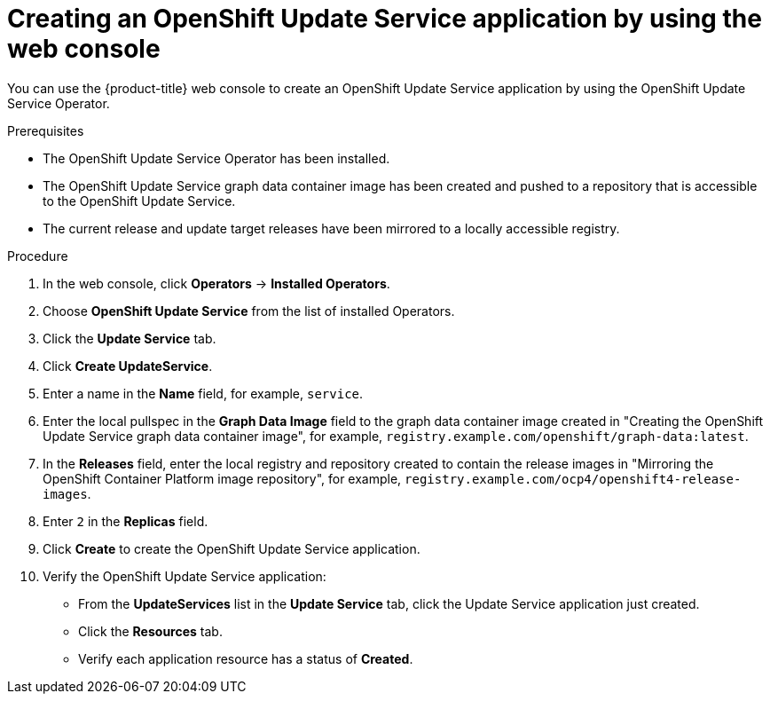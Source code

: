 //Module included in the following assemblies:
// * updating/updating-restricted-network-cluster/restricted-network-update-osus.adoc

:_content-type: PROCEDURE
[id="update-service-create-service-web-console_{context}"]
= Creating an OpenShift Update Service application by using the web console

You can use the {product-title} web console to create an OpenShift Update Service application by using the OpenShift Update Service Operator.

.Prerequisites

* The OpenShift Update Service Operator has been installed.
* The OpenShift Update Service graph data container image has been created and pushed to a repository that is accessible to the OpenShift Update Service.
* The current release and update target releases have been mirrored to a locally accessible registry.

.Procedure

. In the web console, click *Operators* -> *Installed Operators*.

. Choose *OpenShift Update Service* from the list of installed Operators.

. Click the *Update Service* tab.

. Click *Create UpdateService*.

. Enter a name in the *Name* field, for example, `service`.

. Enter the local pullspec in the *Graph Data Image* field to the graph data container image created in "Creating the OpenShift Update Service graph data container image", for example, `registry.example.com/openshift/graph-data:latest`.
//TODO: Add xref to preceding step when allowed.

. In the *Releases* field, enter the local registry and repository created to contain the release images in "Mirroring the OpenShift Container Platform image repository", for example, `registry.example.com/ocp4/openshift4-release-images`.
//TODO: Add xref to preceding step when allowed.

. Enter `2` in the *Replicas* field.

. Click *Create* to create the OpenShift Update Service application.

. Verify the OpenShift Update Service application:

** From the *UpdateServices* list in the *Update Service* tab, click the Update Service application just created.

** Click the *Resources* tab.

** Verify each application resource has a status of *Created*.
